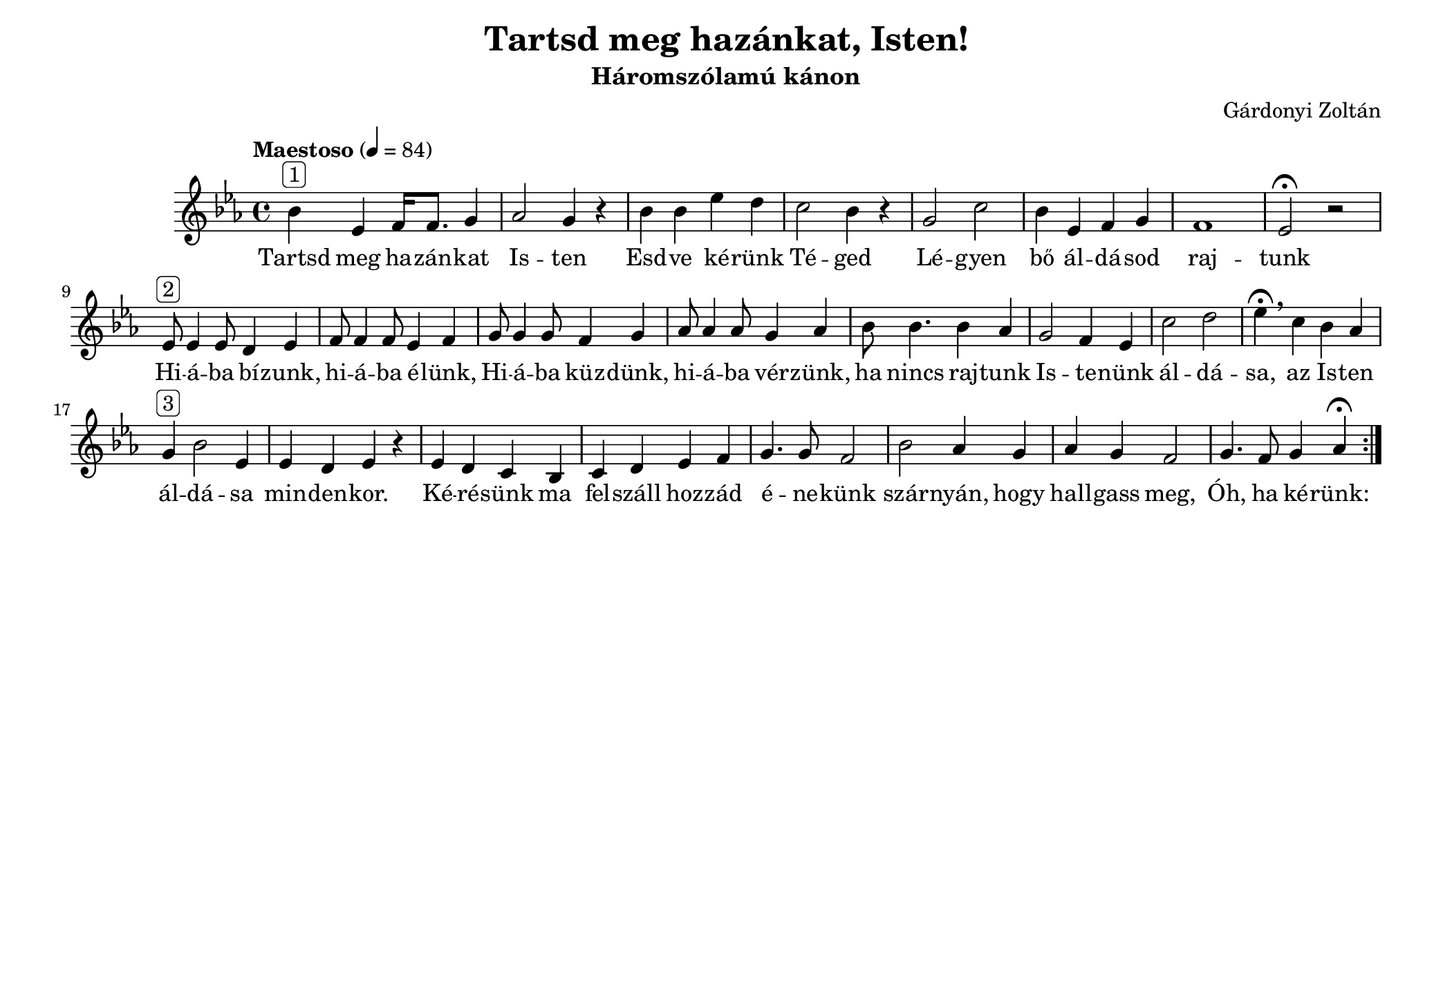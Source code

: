 #(set-default-paper-size "monarchlandscape")


\header {
  title = "Tartsd meg hazánkat, Isten!"
  composer = "Gárdonyi Zoltán"
  subtitle =  "Háromszólamú kánon"
  tagline = ##f
}

\relative b' {
  \repeat volta 2 {
    \tempo "Maestoso" 4 = 84
  \time 4/4
  \key es \major  
  bes^\markup{ \rounded-box "1" } es,  f16 f8. g4 
  as2 g4 r4
  bes4 bes es d
  c2 bes4 r4
  g2 c2
  bes4 es, f g 
  f1 es2\fermata r2
  %
  es8^\markup{ \rounded-box "2" } es4 es8 d4 es4 
  f8 f4 f8 es4 f4
  g8 g4 g8 f4 g4
  as8 as4 as8 g4 as4
  bes8 bes4. bes4 as4
  g2 f4 es4
  c'2 d2
  es4 \fermata\breathe c bes as 
  g^\markup{ \rounded-box "3" } bes2 es,4
  es d es r 
  es d c bes c d es f 
  g4. g8 f2
  bes2 as4 g4
  as g f2
  g4. f8 g4 as4\fermata
   }
}

\addlyrics {
  Tartsd meg ha -- zán -- kat Is -- ten
  Esd -- ve ké -- rünk Té -- ged
  Lé -- gyen bő ál -- dá -- sod raj -- tunk
  Hi -- á -- ba bí -- zunk, hi -- á -- ba é -- lünk,
  Hi -- á -- ba küz -- dünk, hi -- á -- ba vér -- zünk,
  ha nincs raj -- tunk Is -- te -- nünk ál -- dá -- sa,
  az Is -- ten ál -- dá -- sa min -- den -- kor.
  Ké -- ré -- sünk ma fel -- száll hoz -- zád 
  é -- ne -- künk szár -- nyán, hogy 
  hall -- gass meg, Óh, ha ké -- rünk:
}
